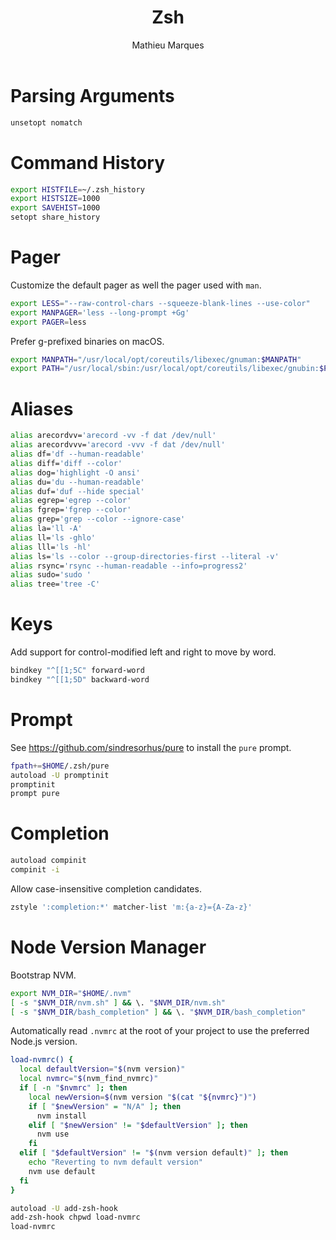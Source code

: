 #+TITLE: Zsh
#+AUTHOR: Mathieu Marques
#+PROPERTY: header-args:sh :tangle ~/.zshrc

* Parsing Arguments

#+BEGIN_SRC sh
unsetopt nomatch
#+END_SRC

* Command History

#+BEGIN_SRC sh
export HISTFILE=~/.zsh_history
export HISTSIZE=1000
export SAVEHIST=1000
setopt share_history
#+END_SRC

* Pager

Customize the default pager as well the pager used with =man=.

#+BEGIN_SRC sh
export LESS="--raw-control-chars --squeeze-blank-lines --use-color"
export MANPAGER='less --long-prompt +Gg'
export PAGER=less
#+END_SRC

Prefer g-prefixed binaries on macOS.

#+BEGIN_SRC sh :tangle (if (eq system-type 'darwin) "~/.zshrc" "no")
export MANPATH="/usr/local/opt/coreutils/libexec/gnuman:$MANPATH"
export PATH="/usr/local/sbin:/usr/local/opt/coreutils/libexec/gnubin:$PATH"
#+END_SRC

* Aliases

#+BEGIN_SRC sh
alias arecordvv='arecord -vv -f dat /dev/null'
alias arecordvvv='arecord -vvv -f dat /dev/null'
alias df='df --human-readable'
alias diff='diff --color'
alias dog='highlight -O ansi'
alias du='du --human-readable'
alias duf='duf --hide special'
alias egrep='egrep --color'
alias fgrep='fgrep --color'
alias grep='grep --color --ignore-case'
alias la='ll -A'
alias ll='ls -ghlo'
alias lll='ls -hl'
alias ls='ls --color --group-directories-first --literal -v'
alias rsync='rsync --human-readable --info=progress2'
alias sudo='sudo '
alias tree='tree -C'
#+END_SRC

* Keys

Add support for control-modified left and right to move by word.

#+BEGIN_SRC sh
bindkey "^[[1;5C" forward-word
bindkey "^[[1;5D" backward-word
#+END_SRC

* Prompt

See https://github.com/sindresorhus/pure to install the =pure= prompt.

#+BEGIN_SRC sh
fpath+=$HOME/.zsh/pure
autoload -U promptinit
promptinit
prompt pure
#+END_SRC

* Completion

#+BEGIN_SRC sh
autoload compinit
compinit -i
#+END_SRC

Allow case-insensitive completion candidates.

#+BEGIN_SRC sh
zstyle ':completion:*' matcher-list 'm:{a-z}={A-Za-z}'
#+END_SRC

* Node Version Manager

Bootstrap NVM.

#+BEGIN_SRC sh
export NVM_DIR="$HOME/.nvm"
[ -s "$NVM_DIR/nvm.sh" ] && \. "$NVM_DIR/nvm.sh"
[ -s "$NVM_DIR/bash_completion" ] && \. "$NVM_DIR/bash_completion"
#+END_SRC

Automatically read =.nvmrc= at the root of your project to use the preferred
Node.js version.

#+BEGIN_SRC sh
load-nvmrc() {
  local defaultVersion="$(nvm version)"
  local nvmrc="$(nvm_find_nvmrc)"
  if [ -n "$nvmrc" ]; then
    local newVersion=$(nvm version "$(cat "${nvmrc}")")
    if [ "$newVersion" = "N/A" ]; then
      nvm install
    elif [ "$newVersion" != "$defaultVersion" ]; then
      nvm use
    fi
  elif [ "$defaultVersion" != "$(nvm version default)" ]; then
    echo "Reverting to nvm default version"
    nvm use default
  fi
}

autoload -U add-zsh-hook
add-zsh-hook chpwd load-nvmrc
load-nvmrc
#+END_SRC

* COMMENT Local Variables

# Local Variables:
# after-save-hook: (org-babel-tangle t)
# End:
